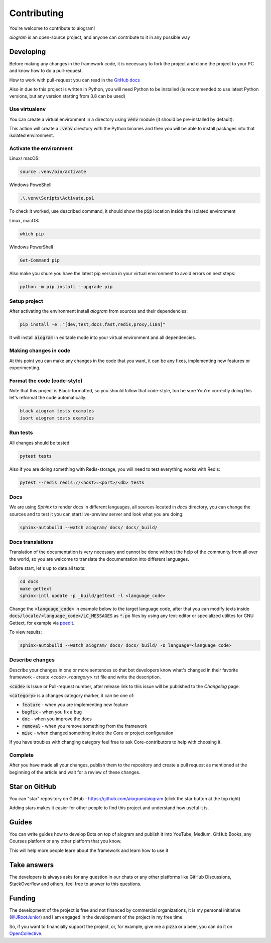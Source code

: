 ============
Contributing
============

You're welcome to contribute to aiogram!

*aiogram* is an open-source project, and anyone can contribute to it in any possible way


Developing
==========

Before making any changes in the framework code, it is necessary to fork the project and clone
the project to your PC and know how to do a pull-request.

How to work with pull-request you can read in the `GitHub docs <https://docs.github.com/en/pull-requests/collaborating-with-pull-requests/proposing-changes-to-your-work-with-pull-requests/creating-a-pull-request>`_

Also in due to this project is written in Python, you will need Python to be installed
(is recommended to use latest Python versions, but any version starting from 3.8 can be used)


Use virtualenv
--------------

You can create a virtual environment in a directory using :code:`venv` module (it should be pre-installed by default):

.. code-block::bash

    python -m venv .venv

This action will create a :code:`.venv` directory with the Python binaries and then you will
be able to install packages into that isolated environment.


Activate the environment
------------------------

Linux/ macOS:

.. code-block:: bash

    source .venv/bin/activate

Windows PoweShell

.. code-block:: powershell

    .\.venv\Scripts\Activate.ps1

To check it worked, use described command, it should show the :code:`pip` location inside
the isolated environment

Linux, macOS:

.. code-block::

    which pip

Windows PowerShell

.. code-block::

    Get-Command pip

Also make you shure you have the latest pip version in your virtual environment to avoid
errors on next steps:

.. code-block::

    python -m pip install --upgrade pip


Setup project
-------------

After activating the environment install `aiogram` from sources and their dependencies:

.. code-block:: bash

    pip install -e ."[dev,test,docs,fast,redis,proxy,i18n]"

It will install :code:`aiogram` in editable mode into your virtual environment and all dependencies.

Making changes in code
----------------------

At this point you can make any changes in the code that you want, it can be any fixes,
implementing new features or experimenting.


Format the code (code-style)
----------------------------

Note that this project is Black-formatted, so you should follow that code-style,
too be sure You're correctly doing this let's reformat the code automatically:

.. code-block:: bash

    black aiogram tests examples
    isort aiogram tests examples


Run tests
---------

All changes should be tested:

.. code-block:: bash

    pytest tests

Also if you are doing something with Redis-storage, you will need to test everything works with Redis:

.. code-block:: bash

    pytest --redis redis://<host>:<port>/<db> tests

Docs
----

We are using `Sphinx` to render docs in different languages, all sources located in `docs` directory,
you can change the sources and to test it you can start live-preview server and look what you are doing:

.. code-block:: bash

    sphinx-autobuild --watch aiogram/ docs/ docs/_build/


Docs translations
-----------------

Translation of the documentation is very necessary and cannot be done without the help of the
community from all over the world, so you are welcome to translate the documentation
into different languages.

Before start, let's up to date all texts:

.. code-block:: bash

    cd docs
    make gettext
    sphinx-intl update -p _build/gettext -l <language_code>

Change the :code:`<language_code>` in example below to the target language code, after that
you can modify texts inside :code:`docs/locale/<language_code>/LC_MESSAGES` as :code:`*.po` files
by using any text-editor or specialized utilites for GNU Gettext,
for example via `poedit <https://poedit.net/>`_.

To view results:

.. code-block:: bash

    sphinx-autobuild --watch aiogram/ docs/ docs/_build/ -D language=<language_code>


Describe changes
----------------

Describe your changes in one or more sentences so that bot developers know what's changed
in their favorite framework - create `<code>.<category>.rst` file and write the description.

:code:`<code>` is Issue or Pull-request number, after release link to this issue will
be published to the *Changelog* page.

:code:`<category>` is a changes category marker, it can be one of:

- :code:`feature` - when you are implementing new feature
- :code:`bugfix` - when you fix a bug
- :code:`doc` - when you improve the docs
- :code:`removal` - when you remove something from the framework
- :code:`misc` - when changed something inside the Core or project configuration

If you have troubles with changing category feel free to ask Core-contributors to help with choosing it.

Complete
--------

After you have made all your changes, publish them to the repository and create a pull request
as mentioned at the beginning of the article and wait for a review of these changes.


Star on GitHub
==============

You can "star" repository on GitHub - https://github.com/aiogram/aiogram (click the star button at the top right)

Adding stars makes it easier for other people to find this project and understand how useful it is.

Guides
======

You can write guides how to develop Bots on top of aiogram and publish it into YouTube, Medium,
GitHub Books, any Courses platform or any other platform that you know.

This will help more people learn about the framework and learn how to use it


Take answers
============

The developers is always asks for any question in our chats or any other platforms like GitHub Discussions,
StackOverflow and others, feel free to answer to this questions.

Funding
=======

The development of the project is free and not financed by commercial organizations,
it is my personal initiative (`@JRootJunior <https://t.me/JRootJunior>`_) and
I am engaged in the development of the project in my free time.

So, if you want to financially support the project, or, for example, give me a pizza or a beer,
you can do it on `OpenCollective <https://opencollective.com/aiogram>`_.
